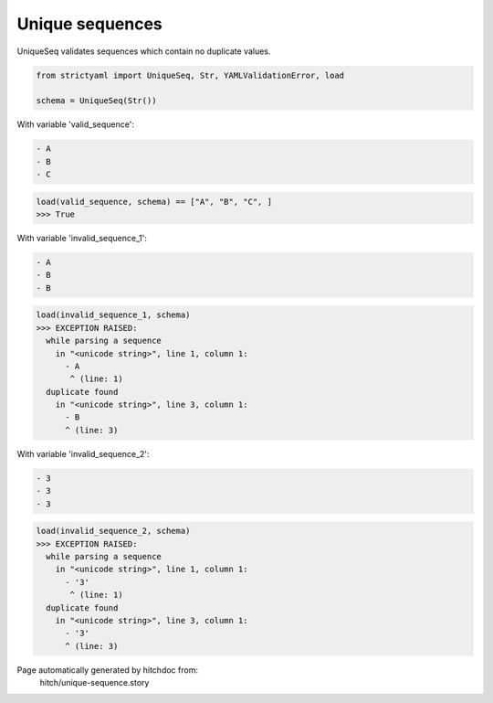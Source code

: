 Unique sequences
----------------

UniqueSeq validates sequences which contain no duplicate
values.



.. code-block:: python

    from strictyaml import UniqueSeq, Str, YAMLValidationError, load
    
    schema = UniqueSeq(Str())

With variable 'valid_sequence':

.. code-block:: yaml

  - A
  - B
  - C



.. code-block:: python

    load(valid_sequence, schema) == ["A", "B", "C", ]
    >>> True

With variable 'invalid_sequence_1':

.. code-block:: yaml

  - A
  - B
  - B



.. code-block:: python

    load(invalid_sequence_1, schema)
    >>> EXCEPTION RAISED:
      while parsing a sequence
        in "<unicode string>", line 1, column 1:
          - A
           ^ (line: 1)
      duplicate found
        in "<unicode string>", line 3, column 1:
          - B
          ^ (line: 3)

With variable 'invalid_sequence_2':

.. code-block:: yaml

  - 3
  - 3
  - 3



.. code-block:: python

    load(invalid_sequence_2, schema)
    >>> EXCEPTION RAISED:
      while parsing a sequence
        in "<unicode string>", line 1, column 1:
          - '3'
           ^ (line: 1)
      duplicate found
        in "<unicode string>", line 3, column 1:
          - '3'
          ^ (line: 3)


Page automatically generated by hitchdoc from:
  hitch/unique-sequence.story